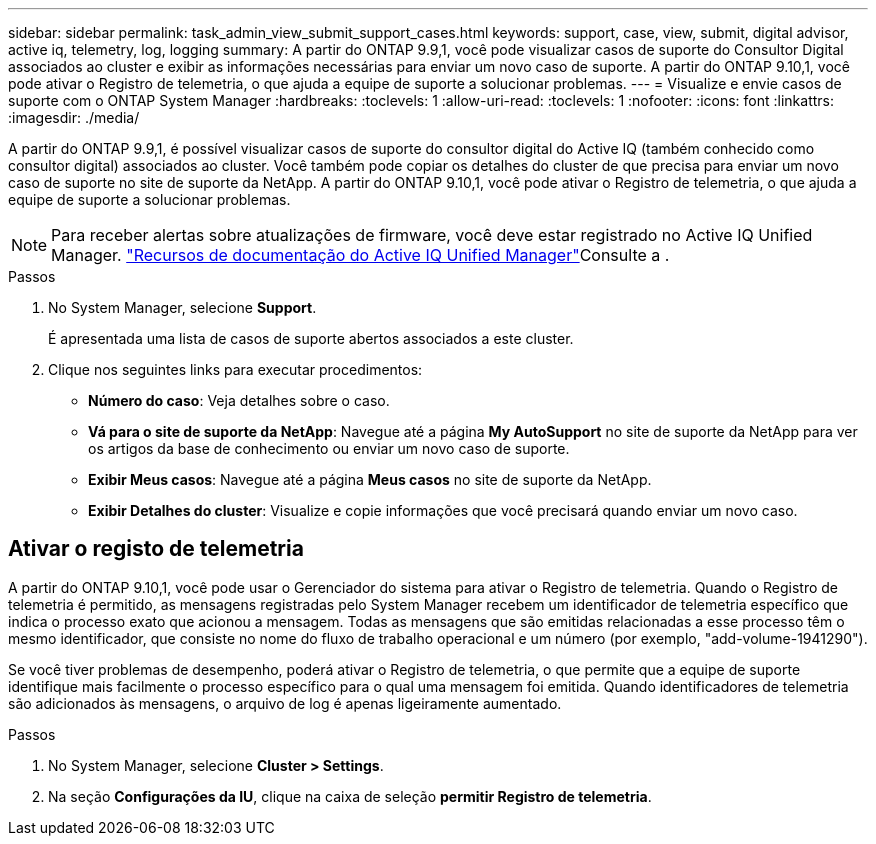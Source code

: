 ---
sidebar: sidebar 
permalink: task_admin_view_submit_support_cases.html 
keywords: support, case, view, submit, digital advisor, active iq, telemetry, log, logging 
summary: A partir do ONTAP 9.9,1, você pode visualizar casos de suporte do Consultor Digital associados ao cluster e exibir as informações necessárias para enviar um novo caso de suporte. A partir do ONTAP 9.10,1, você pode ativar o Registro de telemetria, o que ajuda a equipe de suporte a solucionar problemas. 
---
= Visualize e envie casos de suporte com o ONTAP System Manager
:hardbreaks:
:toclevels: 1
:allow-uri-read: 
:toclevels: 1
:nofooter: 
:icons: font
:linkattrs: 
:imagesdir: ./media/


[role="lead"]
A partir do ONTAP 9.9,1, é possível visualizar casos de suporte do consultor digital do Active IQ (também conhecido como consultor digital) associados ao cluster. Você também pode copiar os detalhes do cluster de que precisa para enviar um novo caso de suporte no site de suporte da NetApp. A partir do ONTAP 9.10,1, você pode ativar o Registro de telemetria, o que ajuda a equipe de suporte a solucionar problemas.


NOTE: Para receber alertas sobre atualizações de firmware, você deve estar registrado no Active IQ Unified Manager. link:https://netapp.com/support-and-training/documentation/active-iq-unified-manager["Recursos de documentação do Active IQ Unified Manager"^]Consulte a .

.Passos
. No System Manager, selecione *Support*.
+
É apresentada uma lista de casos de suporte abertos associados a este cluster.

. Clique nos seguintes links para executar procedimentos:
+
** *Número do caso*: Veja detalhes sobre o caso.
** *Vá para o site de suporte da NetApp*: Navegue até a página *My AutoSupport* no site de suporte da NetApp para ver os artigos da base de conhecimento ou enviar um novo caso de suporte.
** *Exibir Meus casos*: Navegue até a página *Meus casos* no site de suporte da NetApp.
** *Exibir Detalhes do cluster*: Visualize e copie informações que você precisará quando enviar um novo caso.






== Ativar o registo de telemetria

A partir do ONTAP 9.10,1, você pode usar o Gerenciador do sistema para ativar o Registro de telemetria. Quando o Registro de telemetria é permitido, as mensagens registradas pelo System Manager recebem um identificador de telemetria específico que indica o processo exato que acionou a mensagem. Todas as mensagens que são emitidas relacionadas a esse processo têm o mesmo identificador, que consiste no nome do fluxo de trabalho operacional e um número (por exemplo, "add-volume-1941290").

Se você tiver problemas de desempenho, poderá ativar o Registro de telemetria, o que permite que a equipe de suporte identifique mais facilmente o processo específico para o qual uma mensagem foi emitida. Quando identificadores de telemetria são adicionados às mensagens, o arquivo de log é apenas ligeiramente aumentado.

.Passos
. No System Manager, selecione *Cluster > Settings*.
. Na seção *Configurações da IU*, clique na caixa de seleção *permitir Registro de telemetria*.

